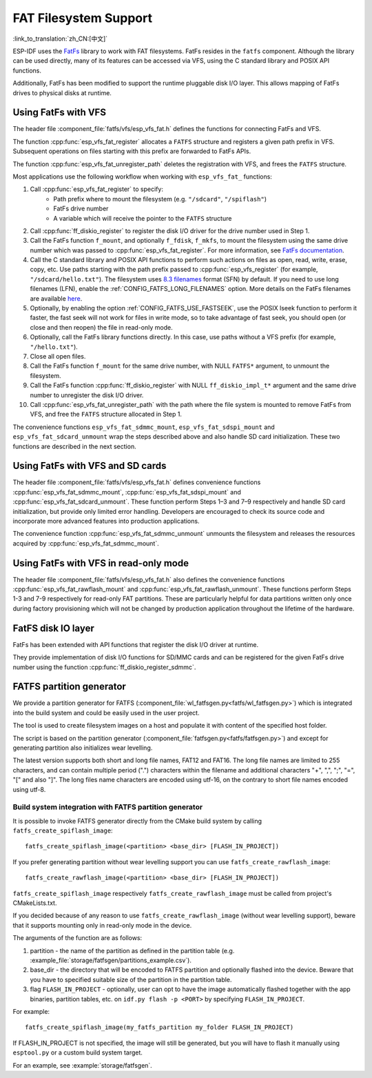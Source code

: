 FAT Filesystem Support
======================

:link_to_translation:`zh_CN:[中文]`

ESP-IDF uses the `FatFs <http://elm-chan.org/fsw/ff/00index_e.html>`_ library to work with FAT filesystems. FatFs resides in the ``fatfs`` component. Although the library can be used directly, many of its features can be accessed via VFS, using the C standard library and POSIX API functions.

Additionally, FatFs has been modified to support the runtime pluggable disk I/O layer. This allows mapping of FatFs drives to physical disks at runtime.


Using FatFs with VFS
--------------------

The header file :component_file:`fatfs/vfs/esp_vfs_fat.h` defines the functions for connecting FatFs and VFS.

The function :cpp:func:`esp_vfs_fat_register` allocates a ``FATFS`` structure and registers a given path prefix in VFS. Subsequent operations on files starting with this prefix are forwarded to FatFs APIs.

The function :cpp:func:`esp_vfs_fat_unregister_path` deletes the registration with VFS, and frees the ``FATFS`` structure.

Most applications use the following workflow when working with ``esp_vfs_fat_`` functions:

1. Call :cpp:func:`esp_vfs_fat_register` to specify:
    - Path prefix where to mount the filesystem (e.g. ``"/sdcard"``, ``"/spiflash"``)
    - FatFs drive number
    - A variable which will receive the pointer to the ``FATFS`` structure

2. Call :cpp:func:`ff_diskio_register` to register the disk I/O driver for the drive number used in Step 1.

3. Call the FatFs function ``f_mount``, and optionally ``f_fdisk``, ``f_mkfs``, to mount the filesystem using the same drive number which was passed to :cpp:func:`esp_vfs_fat_register`. For more information, see `FatFs documentation <http://www.elm-chan.org/fsw/ff/doc/mount.html>`_.

4. Call the C standard library and POSIX API functions to perform such actions on files as open, read, write, erase, copy, etc. Use paths starting with the path prefix passed to :cpp:func:`esp_vfs_register` (for example, ``"/sdcard/hello.txt"``). The filesystem uses `8.3 filenames <https://en.wikipedia.org/wiki/8.3_filename>`_ format (SFN) by default. If you need to use long filenames (LFN), enable the :ref:`CONFIG_FATFS_LONG_FILENAMES` option. More details on the FatFs filenames are available `here <http://elm-chan.org/fsw/ff/doc/filename.html>`_.

5. Optionally, by enabling the option :ref:`CONFIG_FATFS_USE_FASTSEEK`, use the POSIX lseek function to perform it faster, the fast seek will not work for files in write mode, so to take advantage of fast seek, you should open (or close and then reopen) the file in read-only mode.

6. Optionally, call the FatFs library functions directly. In this case, use paths without a VFS prefix (for example, ``"/hello.txt"``).

7. Close all open files.

8. Call the FatFs function ``f_mount`` for the same drive number, with NULL ``FATFS*`` argument, to unmount the filesystem.

9. Call the FatFs function :cpp:func:`ff_diskio_register` with NULL ``ff_diskio_impl_t*`` argument and the same drive number to unregister the disk I/O driver.

10. Call :cpp:func:`esp_vfs_fat_unregister_path` with the path where the file system is mounted to remove FatFs from VFS, and free the ``FATFS`` structure allocated in Step 1.

The convenience functions ``esp_vfs_fat_sdmmc_mount``, ``esp_vfs_fat_sdspi_mount`` and ``esp_vfs_fat_sdcard_unmount`` wrap the steps described above and also handle SD card initialization. These two functions are described in the next section.

.. doxygenfunction:: esp_vfs_fat_register
.. doxygenfunction:: esp_vfs_fat_unregister_path


Using FatFs with VFS and SD cards
---------------------------------

The header file :component_file:`fatfs/vfs/esp_vfs_fat.h` defines convenience functions :cpp:func:`esp_vfs_fat_sdmmc_mount`, :cpp:func:`esp_vfs_fat_sdspi_mount` and :cpp:func:`esp_vfs_fat_sdcard_unmount`. These function perform Steps 1–3 and 7–9 respectively and handle SD card initialization, but provide only limited error handling. Developers are encouraged to check its source code and incorporate more advanced features into production applications.

The convenience function :cpp:func:`esp_vfs_fat_sdmmc_unmount` unmounts the filesystem and releases the resources acquired by :cpp:func:`esp_vfs_fat_sdmmc_mount`.

.. doxygenfunction:: esp_vfs_fat_sdmmc_mount
.. doxygenfunction:: esp_vfs_fat_sdmmc_unmount
.. doxygenfunction:: esp_vfs_fat_sdspi_mount
.. doxygenstruct:: esp_vfs_fat_mount_config_t
    :members:
.. doxygenfunction:: esp_vfs_fat_sdcard_unmount


Using FatFs with VFS in read-only mode
--------------------------------------

The header file :component_file:`fatfs/vfs/esp_vfs_fat.h` also defines the convenience functions :cpp:func:`esp_vfs_fat_rawflash_mount` and :cpp:func:`esp_vfs_fat_rawflash_unmount`. These functions perform Steps 1-3 and 7-9 respectively for read-only FAT partitions. These are particularly helpful for data partitions written only once during factory provisioning which will not be changed by production application throughout the lifetime of the hardware.

.. doxygenfunction:: esp_vfs_fat_rawflash_mount
.. doxygenfunction:: esp_vfs_fat_rawflash_unmount


FatFS disk IO layer
-------------------

FatFs has been extended with API functions that register the disk I/O driver at runtime.

They provide implementation of disk I/O functions for SD/MMC cards and can be registered for the given FatFs drive number using the function :cpp:func:`ff_diskio_register_sdmmc`.

.. doxygenfunction:: ff_diskio_register
.. doxygenstruct:: ff_diskio_impl_t
    :members:
.. doxygenfunction:: ff_diskio_register_sdmmc
.. doxygenfunction:: ff_diskio_register_wl_partition
.. doxygenfunction:: ff_diskio_register_raw_partition


FATFS partition generator
-------------------------

We provide a partition generator for FATFS (:component_file:`wl_fatfsgen.py<fatfs/wl_fatfsgen.py>`) which is integrated into the build system and could be easily used in the user project.

The tool is used to create filesystem images on a host and populate it with content of the specified host folder.

The script is based on the partition generator (:component_file:`fatfsgen.py<fatfs/fatfsgen.py>`) and except for generating partition also initializes wear levelling.

The latest version supports both short and long file names, FAT12 and FAT16. The long file names are limited to 255 characters, and can contain multiple period (".") characters within the filename and additional characters "+", ",", ";", "=", "[" and also "]". The long files name characters are encoded using utf-16, on the contrary to short file names encoded using utf-8.

Build system integration with FATFS partition generator
^^^^^^^^^^^^^^^^^^^^^^^^^^^^^^^^^^^^^^^^^^^^^^^^^^^^^^^

It is possible to invoke FATFS generator directly from the CMake build system by calling ``fatfs_create_spiflash_image``::

    fatfs_create_spiflash_image(<partition> <base_dir> [FLASH_IN_PROJECT])

If you prefer generating partition without wear levelling support you can use ``fatfs_create_rawflash_image``::

    fatfs_create_rawflash_image(<partition> <base_dir> [FLASH_IN_PROJECT])

``fatfs_create_spiflash_image`` respectively ``fatfs_create_rawflash_image`` must be called from project's CMakeLists.txt.

If you decided because of any reason to use ``fatfs_create_rawflash_image`` (without wear levelling support), beware that it supports mounting only in read-only mode in the device.


The arguments of the function are as follows:

1. partition - the name of the partition as defined in the partition table (e.g. :example_file:`storage/fatfsgen/partitions_example.csv`).

2. base_dir - the directory that will be encoded to FATFS partition and optionally flashed into the device. Beware that you have to specified suitable size of the partition in the partition table.

3. flag ``FLASH_IN_PROJECT`` - optionally, user can opt to have the image automatically flashed together with the app binaries, partition tables, etc. on ``idf.py flash -p <PORT>`` by specifying ``FLASH_IN_PROJECT``.

For example::

    fatfs_create_spiflash_image(my_fatfs_partition my_folder FLASH_IN_PROJECT)

If FLASH_IN_PROJECT is not specified, the image will still be generated, but you will have to flash it manually using ``esptool.py`` or a custom build system target.

For an example, see :example:`storage/fatfsgen`.
